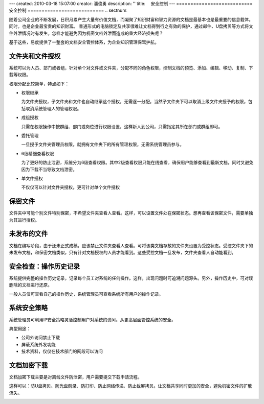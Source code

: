 ---
created: 2010-03-18 15:07:00
creator: 潘俊勇
description: ''
title: 　安全控制
---
﻿===========================
安全控制
===========================
.. sectnum::

随着公司企业的不断发展，日积月累产生大量有价值文档，而凝聚了知识财富和智力资源的文档是最基本也是最重要的信息载体。同时，也是企业最宝贵的知识财富。
普通形式的电脑锁定及共享很难让文档得到行之有效的保护，通过邮件、U盘拷贝等方式将文件外泄情况时有发生。怎样才能避免因为机密文档外泄而造成的重大经济损失呢？

基于这些，易度提供了一整套的文档安全管控体系，为企业知识管理保驾护航。

文件夹和文件授权
----------------------------------------
系统可以为人员、部门或者组，针对单个对文件或文件夹，分配不同的角色权限，控制文档的预览、添加、编辑、移动、复制、下载等权限。

.. image:: pic/security01.png
   :width: 460

权限分配比较简单，特点如下：

- 权限继承

  为文件夹授权，子文件夹和文件也自动继承这个授权，无需逐一分配。当然子文件夹下可以取消上级文件夹授予的权限，包括取消系统管理人的管理权限。

- 成组授权

  只需在权限操作中按群组、部门或岗位进行权限设置，这样新人到公司，只需指定其所在部门或群组即可。

- 委托管理

  一旦授予文件夹管理员权限，就拥有文件夹下的所有管理权限，无需系统管理员参与。

- 6级精细查看权限

  为了更好的防止泄密，系统分为6级查看权限。其中2级查看权限只能在线查看，确保用户能够查看到最新文档，同时又避免因为下载不当导致文档泄密。

- 单文件授权

  不仅仅可以针对文件夹授权，更可针对单个文件授权

保密文件
------------------------------
文件夹中可能个别文件特别保密，不希望文件夹查看人查看。这样，可以设置文件处在保密状态。想再查看该保密文件，需要单独为其进行授权。

.. image:: pic/security02.png
   :width: 480

未发布的文件
-------------------------
文档在编写阶段，由于还未正式成稿，应该禁止文件夹查看人查看。可将该类文档存放的文件夹设置为受控状态。受控文件夹下的未发布文档，和保密文档类似，只有针对文档授权的人员才能看到。这些受控文档一旦发布，文件夹查看人自动能看到。

.. image:: pic/security03.png
   :width: 440

安全检查：操作历史记录
----------------------------
系统提供完整的操作历史记录，记录每个员工对系统的任何操作。这样，出现问题时可追溯问题源头。另外，操作历史中，可对误删除的文档进行还原。

.. image:: pic/security04.png
   :width: 480

一般人员仅可查看自己的操作历史，系统管理员可查看系统所有用户的操作记录。

系统安全策略
-------------------------------
系统管理员可利用IP安全策略灵活控制用户对系统的访问，从更高层面管控系统的安全。

.. image:: pic/security05.png
   :width: 580


典型用途：

- 公司外访问禁止下载 
- 屏蔽系统外发功能 
- 技术资料，仅仅在技术部门的网段可以访问 

文档加密下载
-----------------------------
文档加密下载主要是对离线文件防泄密，用户需要提交下载申请流程。

这样可以：防U盘拷贝、防光盘刻录、防打印、防止网络传递、防止截屏拷贝。让文档共享同时更加的安全，避免机密文件的扩散流失。

.. image:: pic/security06.png
   :width: 500















